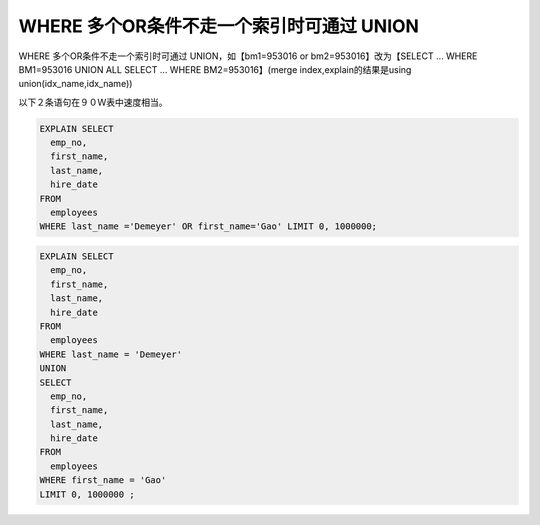 WHERE 多个OR条件不走一个索引时可通过 UNION
=================================================================

WHERE 多个OR条件不走一个索引时可通过 UNION，如【bm1=953016 or bm2=953016】改为【SELECT … WHERE BM1=953016 UNION ALL SELECT … WHERE BM2=953016】(merge index,explain的结果是using union(idx_name,idx_name))

以下２条语句在９０Ｗ表中速度相当。

.. code-block:: mysql

    EXPLAIN SELECT 
      emp_no,
      first_name,
      last_name,
      hire_date 
    FROM
      employees 
    WHERE last_name ='Demeyer' OR first_name='Gao' LIMIT 0, 1000000;


.. image:: ../../images/5-1.png

.. code-block:: mysql
    
    EXPLAIN SELECT 
      emp_no,
      first_name,
      last_name,
      hire_date 
    FROM
      employees 
    WHERE last_name = 'Demeyer' 
    UNION
    SELECT 
      emp_no,
      first_name,
      last_name,
      hire_date 
    FROM
      employees 
    WHERE first_name = 'Gao' 
    LIMIT 0, 1000000 ;

.. image:: ../../images/5-2.png
